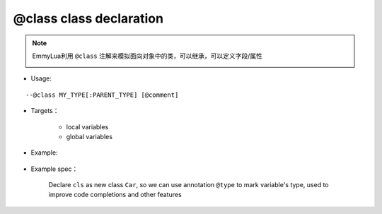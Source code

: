 .. _ann_class:

@class class declaration
------------------------

.. note::
    EmmyLua利用 ``@class`` 注解来模拟面向对象中的类，可以继承，可以定义字段/属性

    .. image:: /images/annotation/class1.png

* Usage:

::

--@class MY_TYPE[:PARENT_TYPE] [@comment]

* Targets：

    + local variables
    + global variables

* Example:

    .. code-block:: lua
        :linenos:
        :emphasize-lines: 1

        ---@class Car : Transport @Declare class Car, inherited from Transport
        local cls = class()

        function cls:test()
        end

* Example spec：

    Declare ``cls`` as new class ``Car``, so we can use annotation ``@type`` to mark variable's type, used to improve code completions and other features

.. seealso::
    :ref:`ann_type`